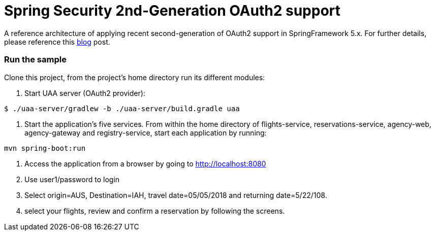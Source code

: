 = Spring Security 2nd-Generation OAuth2 support


A reference architecture of applying recent second-generation of
OAuth2 support in SpringFramework 5.x. For further details, please
reference this https://agilehandy.com/Spring-Security-OAuth2-Gen2/[blog] post.

=== Run the sample

Clone this project, from the project's home directory run its different
modules:

1. Start UAA server (OAuth2 provider):
``` shell
$ ./uaa-server/gradlew -b ./uaa-server/build.gradle uaa
```

2. Start the application's five services. From within the home directory of flights-service, reservations-service,
agency-web, agency-gateway and registry-service, start each application by running:
``` shell
mvn spring-boot:run
```

3. Access the application from a browser by going to http://localhost:8080

4. Use user1/password to login

5. Select origin=AUS, Destination=IAH, travel date=05/05/2018 and returning
date=5/22/108.

6. select your flights, review and confirm a reservation by following the screens.



